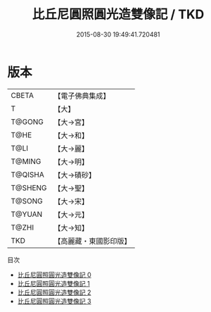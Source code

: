 #+TITLE: 比丘尼圓照圓光造雙像記 / TKD

#+DATE: 2015-08-30 19:49:41.720481
* 版本
 |     CBETA|【電子佛典集成】|
 |         T|【大】     |
 |    T@GONG|【大→宮】   |
 |      T@HE|【大→和】   |
 |      T@LI|【大→麗】   |
 |    T@MING|【大→明】   |
 |   T@QISHA|【大→磧砂】  |
 |   T@SHENG|【大→聖】   |
 |    T@SONG|【大→宋】   |
 |    T@YUAN|【大→元】   |
 |     T@ZHI|【大→知】   |
 |       TKD|【高麗藏・東國影印版】|
目次
 - [[file:KR6d0105_000.txt][比丘尼圓照圓光造雙像記 0]]
 - [[file:KR6d0105_001.txt][比丘尼圓照圓光造雙像記 1]]
 - [[file:KR6d0105_002.txt][比丘尼圓照圓光造雙像記 2]]
 - [[file:KR6d0105_003.txt][比丘尼圓照圓光造雙像記 3]]
